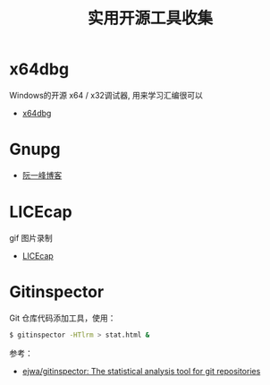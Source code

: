 #+TITLE:      实用开源工具收集

* 目录                                                    :TOC_4_gh:noexport:
- [[#x64dbg][x64dbg]]
- [[#gnupg][Gnupg]]
- [[#licecap][LICEcap]]
- [[#gitinspector][Gitinspector]]

* x64dbg
  Windows的开源 x64 / x32调试器, 用来学习汇编很可以

  + [[https://github.com/x64dbg/x64dbg][x64dbg]]
    
* Gnupg
  + [[http://www.ruanyifeng.com/blog/2013/07/gpg.html][阮一峰博客]]

* LICEcap
  gif 图片录制

  + [[https://github.com/justinfrankel/licecap][LICEcap]]
* Gitinspector
  Git 仓库代码添加工具，使用：
  #+begin_src bash
    $ gitinspector -HTlrm > stat.html &
  #+end_src

  参考：
  + [[https://github.com/ejwa/gitinspector][ejwa/gitinspector: The statistical analysis tool for git repositories]]
  
